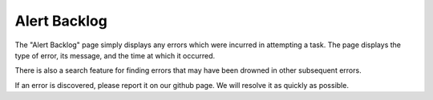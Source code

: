 

.. _ux_errors:

Alert Backlog
=============



The "Alert Backlog" page simply displays any errors which were incurred in attempting a task.  
The page displays the type of error, its message, and the time at which it occurred.  

There is also a search feature for finding errors that may have been drowned in other subsequent errors.

.. image:: /images/screens/webux/error.png

If an error is discovered, please report it on our github page.  We will resolve it as quickly as possible. 
